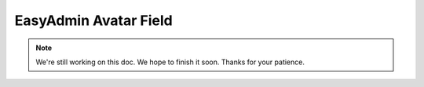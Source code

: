 EasyAdmin Avatar Field
======================

.. note::

    We're still working on this doc. We hope to finish it soon.
    Thanks for your patience.
